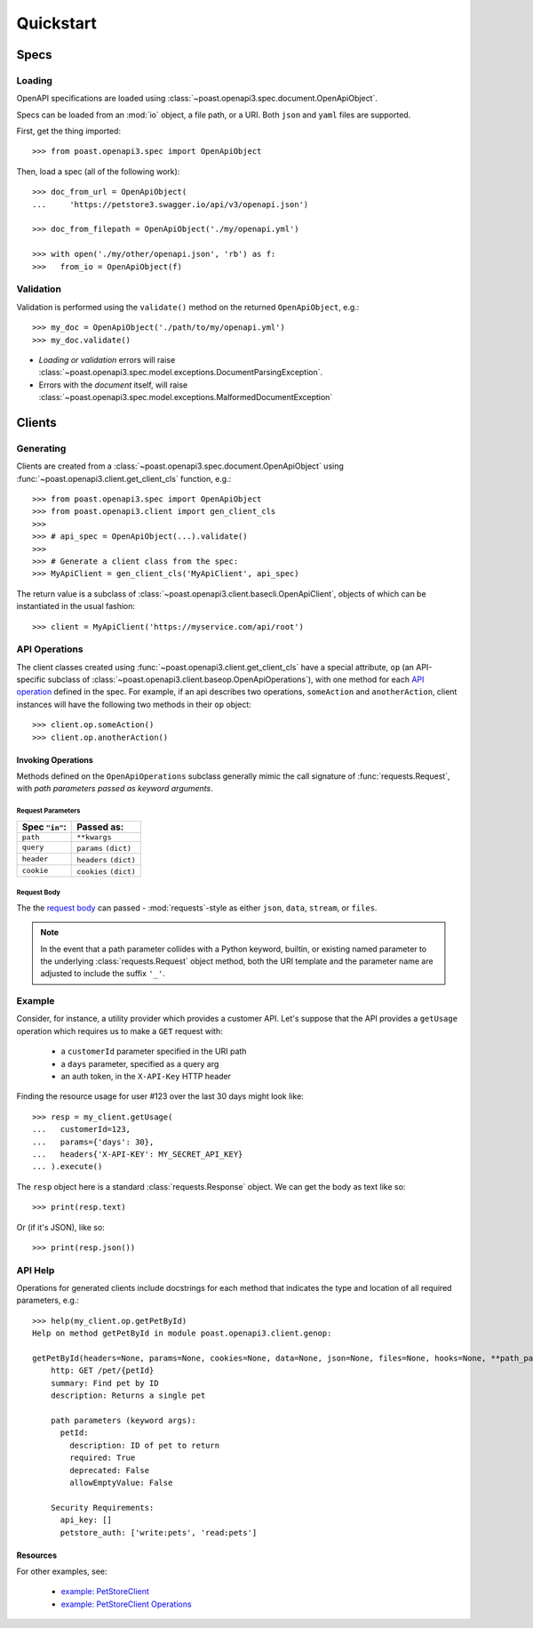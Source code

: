 Quickstart
==========


Specs
-----
Loading
^^^^^^^

OpenAPI specifications are loaded using :class:`~poast.openapi3.spec.document.OpenApiObject`.

Specs can be loaded from an :mod:`io` object, a file path, or a URI. Both
``json`` and ``yaml`` files are supported.

First, get the thing imported::

    >>> from poast.openapi3.spec import OpenApiObject

Then, load a spec (all of the following work)::

    >>> doc_from_url = OpenApiObject(
    ...     'https://petstore3.swagger.io/api/v3/openapi.json')

    >>> doc_from_filepath = OpenApiObject('./my/openapi.yml')

    >>> with open('./my/other/openapi.json', 'rb') as f:
    >>>   from_io = OpenApiObject(f)


Validation
^^^^^^^^^^

Validation is performed using the ``validate()`` method on the returned
``OpenApiObject``, e.g.::

    >>> my_doc = OpenApiObject('./path/to/my/openapi.yml')
    >>> my_doc.validate()


- *Loading or validation* errors will raise :class:`~poast.openapi3.spec.model.exceptions.DocumentParsingException`.
- Errors with the *document* itself, will raise :class:`~poast.openapi3.spec.model.exceptions.MalformedDocumentException`

.. seealso:: :mod:`poast.openapi3.spec.model.exceptions`

Clients
-------

Generating
^^^^^^^^^^

Clients are created from a :class:`~poast.openapi3.spec.document.OpenApiObject`
using :func:`~poast.openapi3.client.get_client_cls` function, e.g.::

    >>> from poast.openapi3.spec import OpenApiObject
    >>> from poast.openapi3.client import gen_client_cls
    >>>
    >>> # api_spec = OpenApiObject(...).validate()
    >>>
    >>> # Generate a client class from the spec:
    >>> MyApiClient = gen_client_cls('MyApiClient', api_spec)


The return value is a subclass of :class:`~poast.openapi3.client.basecli.OpenApiClient`,
objects of which can be instantiated in the usual fashion::

    >>> client = MyApiClient('https://myservice.com/api/root')


API Operations
^^^^^^^^^^^^^^

The client classes created using :func:`~poast.openapi3.client.get_client_cls` have
a special attribute, ``op`` (an API-specific subclass of :class:`~poast.openapi3.client.baseop.OpenApiOperations`),
with one method for each `API operation <https://github.com/OAI/OpenAPI-Specification/blob/master/versions/3.0.3.md#operationObject>`_
defined in the spec. For example, if an api describes two operations,
``someAction`` and ``anotherAction``, client instances will have the following
two methods in their ``op`` object::

    >>> client.op.someAction()
    >>> client.op.anotherAction()

Invoking Operations
"""""""""""""""""""

Methods defined on the ``OpenApiOperations`` subclass generally mimic the
call signature of :func:`requests.Request`, with *path parameters passed as
keyword arguments*.

Request Parameters
..................

+----------------+------------------------+
| Spec ``"in"``: | Passed as:             |
+================+========================+
| ``path``       | ``**kwargs``           |
+----------------+------------------------+
| ``query``      | ``params`` ``(dict)``  |
+----------------+------------------------+
| ``header``     | ``headers`` ``(dict)`` |
+----------------+------------------------+
| ``cookie``     | ``cookies`` ``(dict)`` |
+----------------+------------------------+

Request Body
............
The the `request body <https://github.com/OAI/OpenAPI-Specification/blob/master/versions/3.0.3.md#requestBodyObject>`_
can passed - :mod:`requests`-style as either
``json``, ``data``, ``stream``, or ``files``.


.. note::
   In the event that a path parameter collides with a Python keyword, builtin,
   or existing named parameter to the underlying :class:`requests.Request`
   object method, both the URI template and the parameter name are adjusted to
   include the suffix ``'_'``.


Example
^^^^^^^

Consider, for instance, a utility provider which provides a customer API.
Let's suppose that the API provides a ``getUsage`` operation which requires us
to make a ``GET`` request with:

 - a ``customerId`` parameter specified in the URI path
 - a ``days`` parameter, specified as a query arg
 - an auth token, in the ``X-API-Key`` HTTP header

Finding the resource usage for user #123 over the last 30 days might look like::

    >>> resp = my_client.getUsage(
    ...   customerId=123,
    ...   params={'days': 30},
    ...   headers{'X-API-KEY': MY_SECRET_API_KEY}
    ... ).execute()

The ``resp`` object here is a standard :class:`requests.Response` object.
We can get the body as text like so::

    >>> print(resp.text)


Or (if it's JSON), like so::

   >>> print(resp.json())

API Help
^^^^^^^^

Operations for generated clients include docstrings for each method that
indicates the type and location of all required parameters, e.g.::

    >>> help(my_client.op.getPetById)
    Help on method getPetById in module poast.openapi3.client.genop:
    
    getPetById(headers=None, params=None, cookies=None, data=None, json=None, files=None, hooks=None, **path_params) method of poast.openapi3.client.genops.PoastExampleClientOperations instance
        http: GET /pet/{petId}
        summary: Find pet by ID
        description: Returns a single pet
    
        path parameters (keyword args):
          petId:
            description: ID of pet to return
            required: True
            deprecated: False
            allowEmptyValue: False
    
        Security Requirements:
          api_key: []
          petstore_auth: ['write:pets', 'read:pets']


Resources
"""""""""

For other examples, see:

 - `example: PetStoreClient <example/help/petstore-client.html>`_
 - `example: PetStoreClient Operations <example/help/petstore-operations.html>`_
